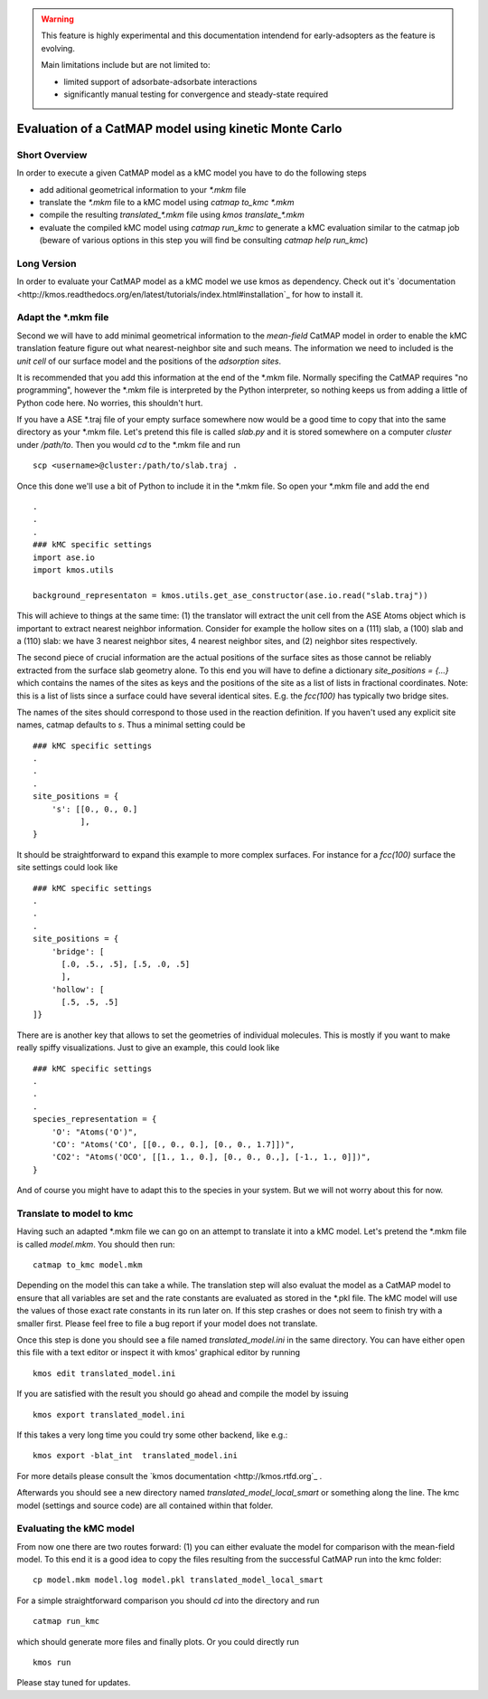 

.. warning::
    This feature is highly experimental and this documentation intendend
    for early-adsopters as the feature is evolving.

    Main limitations include but are not limited to:
    
    - limited support of adsorbate-adsorbate interactions
    - significantly manual testing for convergence and steady-state required


Evaluation of a CatMAP model using kinetic Monte Carlo
==========================================================



Short Overview
-------------------------------------------

In order to execute a given CatMAP model as a kMC model you have to do the following steps

* add aditional geometrical information to your *\*.mkm* file
* translate the *\*.mkm* file to a kMC model using `catmap to_kmc *.mkm`
* compile the resulting *translated_\*.mkm* file using `kmos translate_*.mkm`
* evaluate the compiled kMC model using `catmap run_kmc` to generate a kMC evaluation similar to the catmap job
  (beware of various options in this step you will find be consulting `catmap help run_kmc`)


Long Version
-------------------------------------------

In order to evaluate your CatMAP model as a kMC model we use kmos as dependency. Check out it's
`documentation <http://kmos.readthedocs.org/en/latest/tutorials/index.html#installation`_ for how
to install it.


Adapt the \*.mkm file
-------------------------------------------

Second we will have to add minimal geometrical information to the *mean-field* CatMAP model in order
to enable the kMC translation feature figure out what nearest-neighbor site and such means.
The information we need to included is the *unit cell* of our surface model and the positions
of the *adsorption sites*.

It is recommended that you add this information at the end of the \*.mkm file. Normally specifing the
CatMAP requires "no programming", however the \*.mkm file is interpreted by the Python interpreter,
so nothing keeps us from adding a little of Python code here. No worries, this shouldn't hurt.

If you have a ASE \*.traj file of your empty surface somewhere now would be a good time to copy
that into the same directory as your \*.mkm file. Let's pretend this file is called `slab.py`
and it is stored somewhere on a computer `cluster` under `/path/to`. Then you would `cd`
to the \*.mkm file and run ::

    scp <username>@cluster:/path/to/slab.traj .

Once this done we'll use a bit of Python to include it in the \*.mkm file. So open your \*.mkm file
and add the end  ::

    .
    .
    .
    ### kMC specific settings
    import ase.io
    import kmos.utils

    background_representaton = kmos.utils.get_ase_constructor(ase.io.read("slab.traj"))


This will achieve to things at the same time:
(1) the translator will extract the unit cell from the ASE Atoms object which is important to extract nearest neighbor
information. Consider for example the hollow sites on a (111) slab, a (100) slab and a (110) slab: we
have 3 nearest neighbor sites, 4 nearest neighbor sites, and (2) neighbor sites respectively.

The second piece of crucial information are the actual positions of the surface sites as those cannot
be reliably extracted from the surface slab geometry alone. To this end you will have to define
a dictionary `site_positions = {...}` which contains the names of the sites as keys and the
positions of the site as a list of lists in fractional coordinates. Note: this is a list
of lists since a surface could have several identical sites. E.g. the `fcc(100)` has typically
two bridge sites.

The names of the sites should correspond to those used in the reaction definition. If you haven't
used any explicit site names, catmap defaults to `s`. Thus a minimal setting could be ::

    ### kMC specific settings
    .
    .
    .
    site_positions = {
        's': [[0., 0., 0.]
              ],
    }

It should be straightforward to expand this example to more complex surfaces. For instance
for a `fcc(100)` surface the site settings could look like ::

    ### kMC specific settings
    .
    .
    .
    site_positions = {
        'bridge': [
          [.0, .5., .5], [.5, .0, .5]
          ],
        'hollow': [
          [.5, .5, .5]
    ]}


There are is another key that allows to set the geometries of individual molecules. This is mostly
if you want to make really spiffy visualizations. Just to give an example, this could look like ::

    ### kMC specific settings
    .
    .
    .
    species_representation = {
        'O': "Atoms('O')",
        'CO': "Atoms('CO', [[0., 0., 0.], [0., 0., 1.7]])",
        'CO2': "Atoms('OCO', [[1., 1., 0.], [0., 0., 0.,], [-1., 1., 0]])",
    }

And of course you might have to adapt this to the species in your system. But we will not worry about this for now.


Translate to model to kmc
-------------------------------------------

Having such an adapted \*.mkm file we can go on an attempt to translate it into a kMC model. Let's pretend the
\*.mkm file is called `model.mkm`. You should then run::

    catmap to_kmc model.mkm

Depending on the model this can take a while. The translation step will also evaluat the model as a CatMAP model
to ensure that all variables are set and the rate constants are evaluated as stored in the \*.pkl file.
The kMC model will use the values of those exact rate constants in its run later on. If this step
crashes or does not seem to finish try with a smaller first. Please feel free to file a bug
report if your model does not translate.

Once this step is done you should see a file named `translated_model.ini` in the same directory. You can have either
open this file with a text editor or inspect it with kmos' graphical editor by running ::

    kmos edit translated_model.ini

If you are satisfied with the result you should go ahead and compile the model by issuing ::


    kmos export translated_model.ini

If this takes a very long time you could try some other backend, like e.g.::

    kmos export -blat_int  translated_model.ini


For more details please consult the `kmos documentation <http://kmos.rtfd.org`_ . 

Afterwards you should see a new directory named `translated_model_local_smart` or
something along the line. The kmc model (settings and source code) are all contained
within that folder. 

Evaluating the kMC model
-------------------------------------------

From now one there are two routes forward: (1) you can either evaluate the model
for comparison with the mean-field model. To this end it is a good idea
to copy the files resulting from the successful CatMAP run into the kmc folder::

    cp model.mkm model.log model.pkl translated_model_local_smart

For a simple straightforward comparison you should `cd` into the directory
and run ::

    catmap run_kmc


which should generate more files and finally plots. Or you could directly run ::


    kmos run

Please stay tuned for updates.
